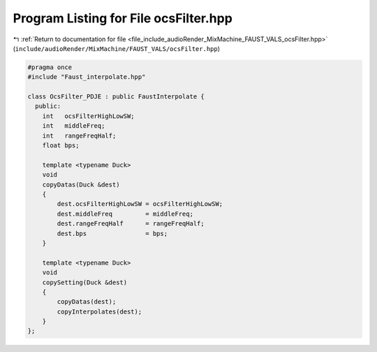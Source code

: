
.. _program_listing_file_include_audioRender_MixMachine_FAUST_VALS_ocsFilter.hpp:

Program Listing for File ocsFilter.hpp
======================================

|exhale_lsh| :ref:`Return to documentation for file <file_include_audioRender_MixMachine_FAUST_VALS_ocsFilter.hpp>` (``include/audioRender/MixMachine/FAUST_VALS/ocsFilter.hpp``)

.. |exhale_lsh| unicode:: U+021B0 .. UPWARDS ARROW WITH TIP LEFTWARDS

.. code-block:: cpp

   #pragma once
   #include "Faust_interpolate.hpp"
   
   class OcsFilter_PDJE : public FaustInterpolate {
     public:
       int   ocsFilterHighLowSW;
       int   middleFreq;
       int   rangeFreqHalf;
       float bps;
   
       template <typename Duck>
       void
       copyDatas(Duck &dest)
       {
           dest.ocsFilterHighLowSW = ocsFilterHighLowSW;
           dest.middleFreq         = middleFreq;
           dest.rangeFreqHalf      = rangeFreqHalf;
           dest.bps                = bps;
       }
   
       template <typename Duck>
       void
       copySetting(Duck &dest)
       {
           copyDatas(dest);
           copyInterpolates(dest);
       }
   };
